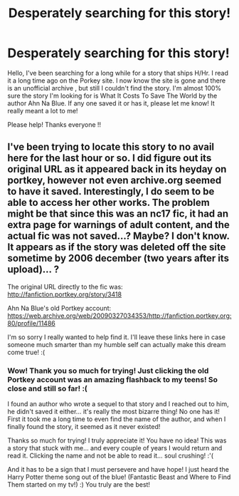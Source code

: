 #+TITLE: Desperately searching for this story!

* Desperately searching for this story!
:PROPERTIES:
:Author: MaySWolf
:Score: 11
:DateUnix: 1520494281.0
:DateShort: 2018-Mar-08
:FlairText: Request
:END:
Hello, I've been searching for a long while for a story that ships H/Hr. I read it a long time ago on the Porkey site. I now know the site is gone and there is an unofficial archive , but still I couldn't find the story. I'm almost 100% sure the story I'm looking for is What It Costs To Save The World by the author Ahn Na Blue. If any one saved it or has it, please let me know! It really meant a lot to me!

Please help! Thanks everyone !!


** I've been trying to locate this story to no avail here for the last hour or so. I did figure out its original URL as it appeared back in its heyday on portkey, however not even archive.org seemed to have it saved. Interestingly, I do seem to be able to access her other works. The problem might be that since this was an nc17 fic, it had an extra page for warnings of adult content, and the actual fic was not saved...? Maybe? I don't know. It appears as if the story was deleted off the site sometime by 2006 december (two years after its upload)... ?

The original URL directly to the fic was: [[http://fanfiction.portkey.org/story/3418]]

Ahn Na Blue's old Portkey account: [[https://web.archive.org/web/20090327034353/http://fanfiction.portkey.org:80/profile/11486]]

I'm so sorry I really wanted to help find it. I'll leave these links here in case someone much smarter than my humble self can actually make this dream come true! :(
:PROPERTIES:
:Author: OmenDrals
:Score: 3
:DateUnix: 1520549052.0
:DateShort: 2018-Mar-09
:END:

*** Wow! Thank you so much for trying! Just clicking the old Portkey account was an amazing flashback to my teens! So close and still so far! :(

I found an author who wrote a sequel to that story and I reached out to him, he didn't saved it either... it's really the most bizarre thing! No one has it! First it took me a long time to even find the name of the author, and when I finally found the story, it seemed as it never existed!

Thanks so much for trying! I truly appreciate it! You have no idea! This was a story that stuck with me... and every couple of years I would return and read it. Clicking the name and not be able to read it... soul crushing! :'(

And it has to be a sign that I must persevere and have hope! I just heard the Harry Potter theme song out of the blue! (Fantastic Beast and Where to Find Them started on my tv!) :) You truly are the best!
:PROPERTIES:
:Author: MaySWolf
:Score: 3
:DateUnix: 1520568310.0
:DateShort: 2018-Mar-09
:END:
